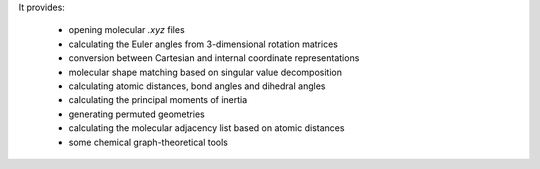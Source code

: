 It provides:

    - opening molecular `.xyz` files
    - calculating the Euler angles from 3-dimensional rotation matrices
    - conversion between Cartesian and internal coordinate representations
    - molecular shape matching based on singular value decomposition
    - calculating atomic distances, bond angles and dihedral angles
    - calculating the principal moments of inertia
    - generating permuted geometries
    - calculating the molecular adjacency list based on atomic distances
    - some chemical graph-theoretical tools